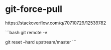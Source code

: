 * git-force-pull
:PROPERTIES:
:CUSTOM_ID: git-force-pull
:END:
[[https://stackoverflow.com/q/70710729/12539782]]

```bash git remote -v

git reset --hard upstream/master ```

